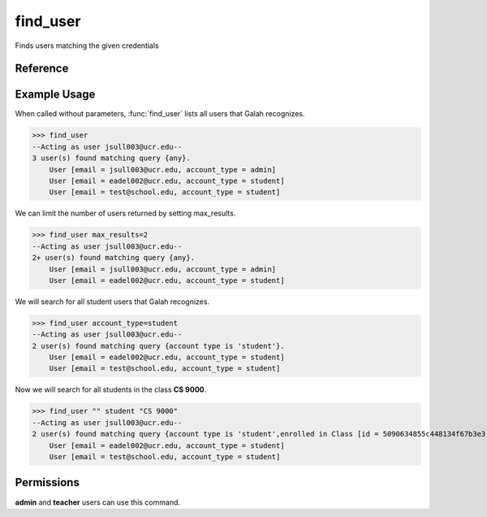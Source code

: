 find_user
=========

Finds users matching the given credentials

Reference
---------

.. function:: find_user([email_contains = '', account_type = '', enrolled_in = '', max_results = '20']):
    
    :param email_contains: Part of the email to match
    
    :param account_type: The user's account type

    :param enrolled_in: A class the user is enrolled in. You can specify the
                        name of the class or the ID of the class.

    :param max_results: The maximum number of results to return. If there are
                        more results than what is being displayed, a + will be
                        added next to the number of users found.

Example Usage
-------------

When called without parameters, :func:`find_user` lists all users that Galah
recognizes.

>>> find_user
--Acting as user jsull003@ucr.edu--
3 user(s) found matching query {any}.
    User [email = jsull003@ucr.edu, account_type = admin]
    User [email = eadel002@ucr.edu, account_type = student]
    User [email = test@school.edu, account_type = student]

We can limit the number of users returned by setting max_results.

>>> find_user max_results=2
--Acting as user jsull003@ucr.edu--
2+ user(s) found matching query {any}.
    User [email = jsull003@ucr.edu, account_type = admin]
    User [email = eadel002@ucr.edu, account_type = student]

We will search for all student users that Galah recognizes.

>>> find_user account_type=student
--Acting as user jsull003@ucr.edu--
2 user(s) found matching query {account type is 'student'}.
    User [email = eadel002@ucr.edu, account_type = student]
    User [email = test@school.edu, account_type = student]

Now we will search for all students in the class **CS 9000**.

>>> find_user "" student "CS 9000"
--Acting as user jsull003@ucr.edu--
2 user(s) found matching query {account type is 'student',enrolled in Class [id = 5090634855c448134f67b3e3, name = CS 9000]}.
    User [email = eadel002@ucr.edu, account_type = student]
    User [email = test@school.edu, account_type = student]

Permissions
-----------

**admin** and **teacher** users can use this command.